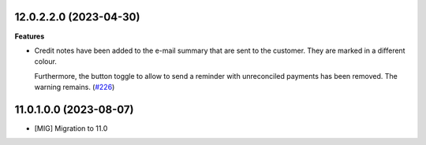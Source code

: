 12.0.2.2.0 (2023-04-30)
~~~~~~~~~~~~~~~~~~~~~~~

**Features**

- Credit notes have been added to the e-mail summary that are sent to the
  customer. They are marked in a different colour.

  Furthermore, the button toggle to allow to send a reminder with unreconciled
  payments has been removed. The warning remains. (`#226 <https://github.com/OCA/credit-control/issues/226>`_)


11.0.1.0.0 (2023-08-07)
~~~~~~~~~~~~~~~~~~~~~~~

* [MIG] Migration to 11.0
